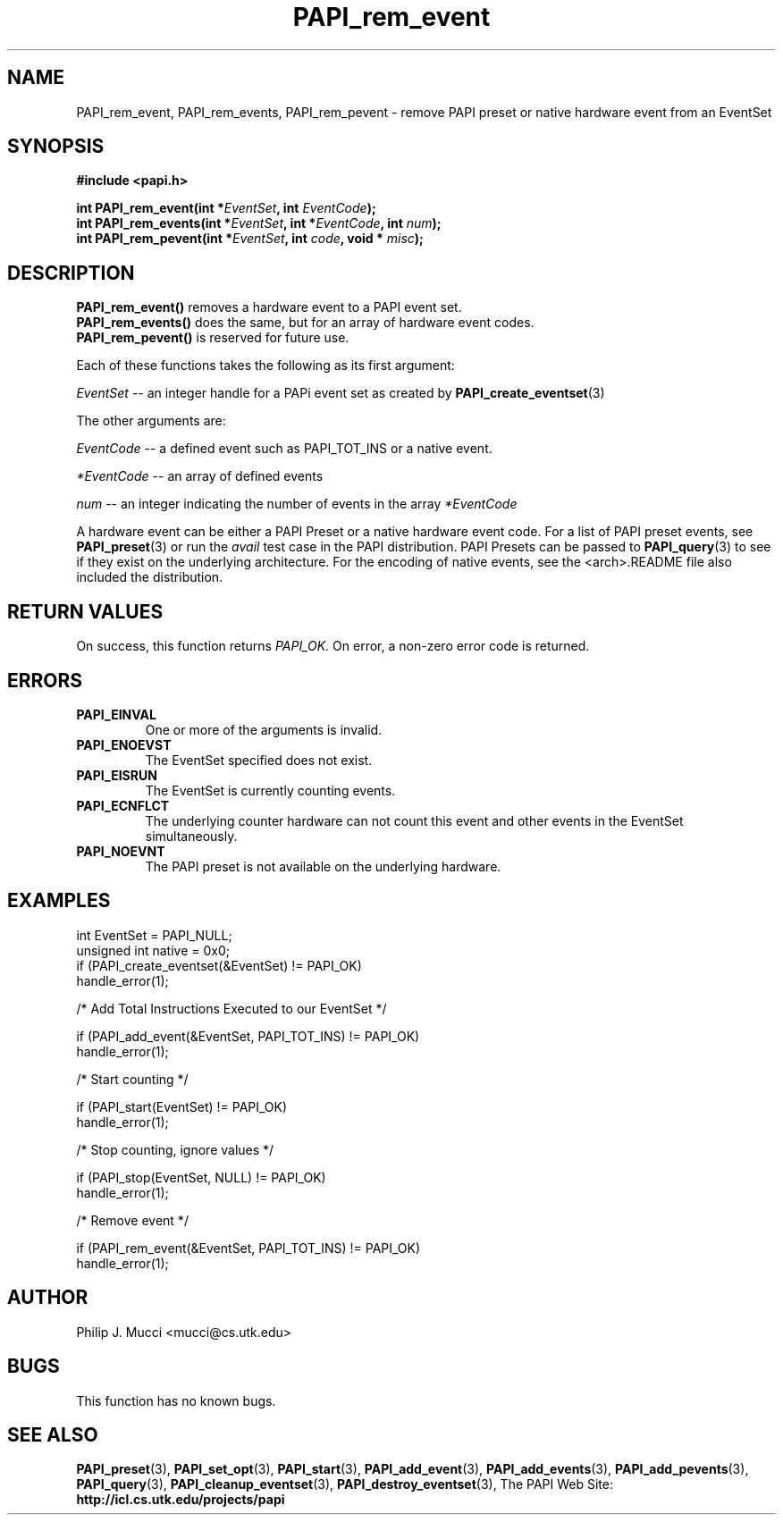 .\" $Id$
.TH PAPI_rem_event 3 "October, 2000" "PAPI Programmer's Manual" "PAPI"

.SH NAME
PAPI_rem_event, PAPI_rem_events, PAPI_rem_pevent \- remove PAPI preset or native hardware event from an EventSet

.SH SYNOPSIS
.B #include <papi.h>

.nf
.BI "int\ PAPI_rem_event(int *" EventSet ", int " EventCode ");"
.BI "int\ PAPI_rem_events(int *" EventSet ", int *" EventCode ", int " num ");"
.BI "int\ PAPI_rem_pevent(int *" EventSet ", int " code ", void * " misc ");"
.fi

.SH DESCRIPTION
.nf
.BR "PAPI_rem_event(\|) " "removes a hardware event to a PAPI event set."
.BR "PAPI_rem_events(\|) " "does the same, but for an array of hardware event codes."
.BR "PAPI_rem_pevent(\|) " "is reserved for future use."
.fi

Each of these functions takes the following as its first argument:
.LP
.I "EventSet"
--  an integer handle for a PAPi event set as created by
.BR "PAPI_create_eventset" (3)
.LP
The other arguments are:
.LP
.I EventCode
-- a defined event such as PAPI_TOT_INS or a native event.
.LP
.I *EventCode
-- an array of defined events
.LP
.I num
-- an integer indicating the number of events in the array
.I *EventCode

A hardware event can be either a PAPI Preset or a native hardware event code. 
For a list of PAPI preset events, see
.BR "PAPI_preset" "(3) or run the"
.I avail
test case in the PAPI distribution. PAPI Presets can be passed to
.BR "PAPI_query" "(3) to see if they exist on the underlying architecture."
For the encoding of native events, see the <arch>.README file 
also included the distribution. 

.SH RETURN VALUES
On success, this function returns
.I "PAPI_OK."
On error, a non-zero error code is returned.

.SH ERRORS
.TP
.B "PAPI_EINVAL"
One or more of the arguments is invalid.
.TP
.B "PAPI_ENOEVST"
The EventSet specified does not exist.
.TP
.B "PAPI_EISRUN"
The EventSet is currently counting events.
.TP
.B "PAPI_ECNFLCT"
The underlying counter hardware can not count this event and other events
in the EventSet simultaneously.
.TP
.B "PAPI_NOEVNT"
The PAPI preset is not available on the underlying hardware. 

.SH EXAMPLES
.LP
.nf
.if t .ft CW
int EventSet = PAPI_NULL;
unsigned int native = 0x0;
	
if (PAPI_create_eventset(&EventSet) != PAPI_OK)
  handle_error(1);

/* Add Total Instructions Executed to our EventSet */

if (PAPI_add_event(&EventSet, PAPI_TOT_INS) != PAPI_OK)
  handle_error(1);

/* Start counting */

if (PAPI_start(EventSet) != PAPI_OK)
  handle_error(1);

/* Stop counting, ignore values */

if (PAPI_stop(EventSet, NULL) != PAPI_OK)
  handle_error(1);

/* Remove event */

if (PAPI_rem_event(&EventSet, PAPI_TOT_INS) != PAPI_OK)
  handle_error(1);
.if t .ft P
.fi

.SH AUTHOR
Philip J. Mucci <mucci@cs.utk.edu>

.SH BUGS
This function has no known bugs.

.SH SEE ALSO
.BR PAPI_preset "(3), "
.BR PAPI_set_opt "(3), " PAPI_start "(3), " PAPI_add_event "(3), " 
.BR PAPI_add_events "(3), " PAPI_add_pevents "(3), " PAPI_query "(3), "
.BR PAPI_cleanup_eventset "(3), " PAPI_destroy_eventset "(3), " 
The\ PAPI\ Web\ Site: 
.B http://icl.cs.utk.edu/projects/papi
